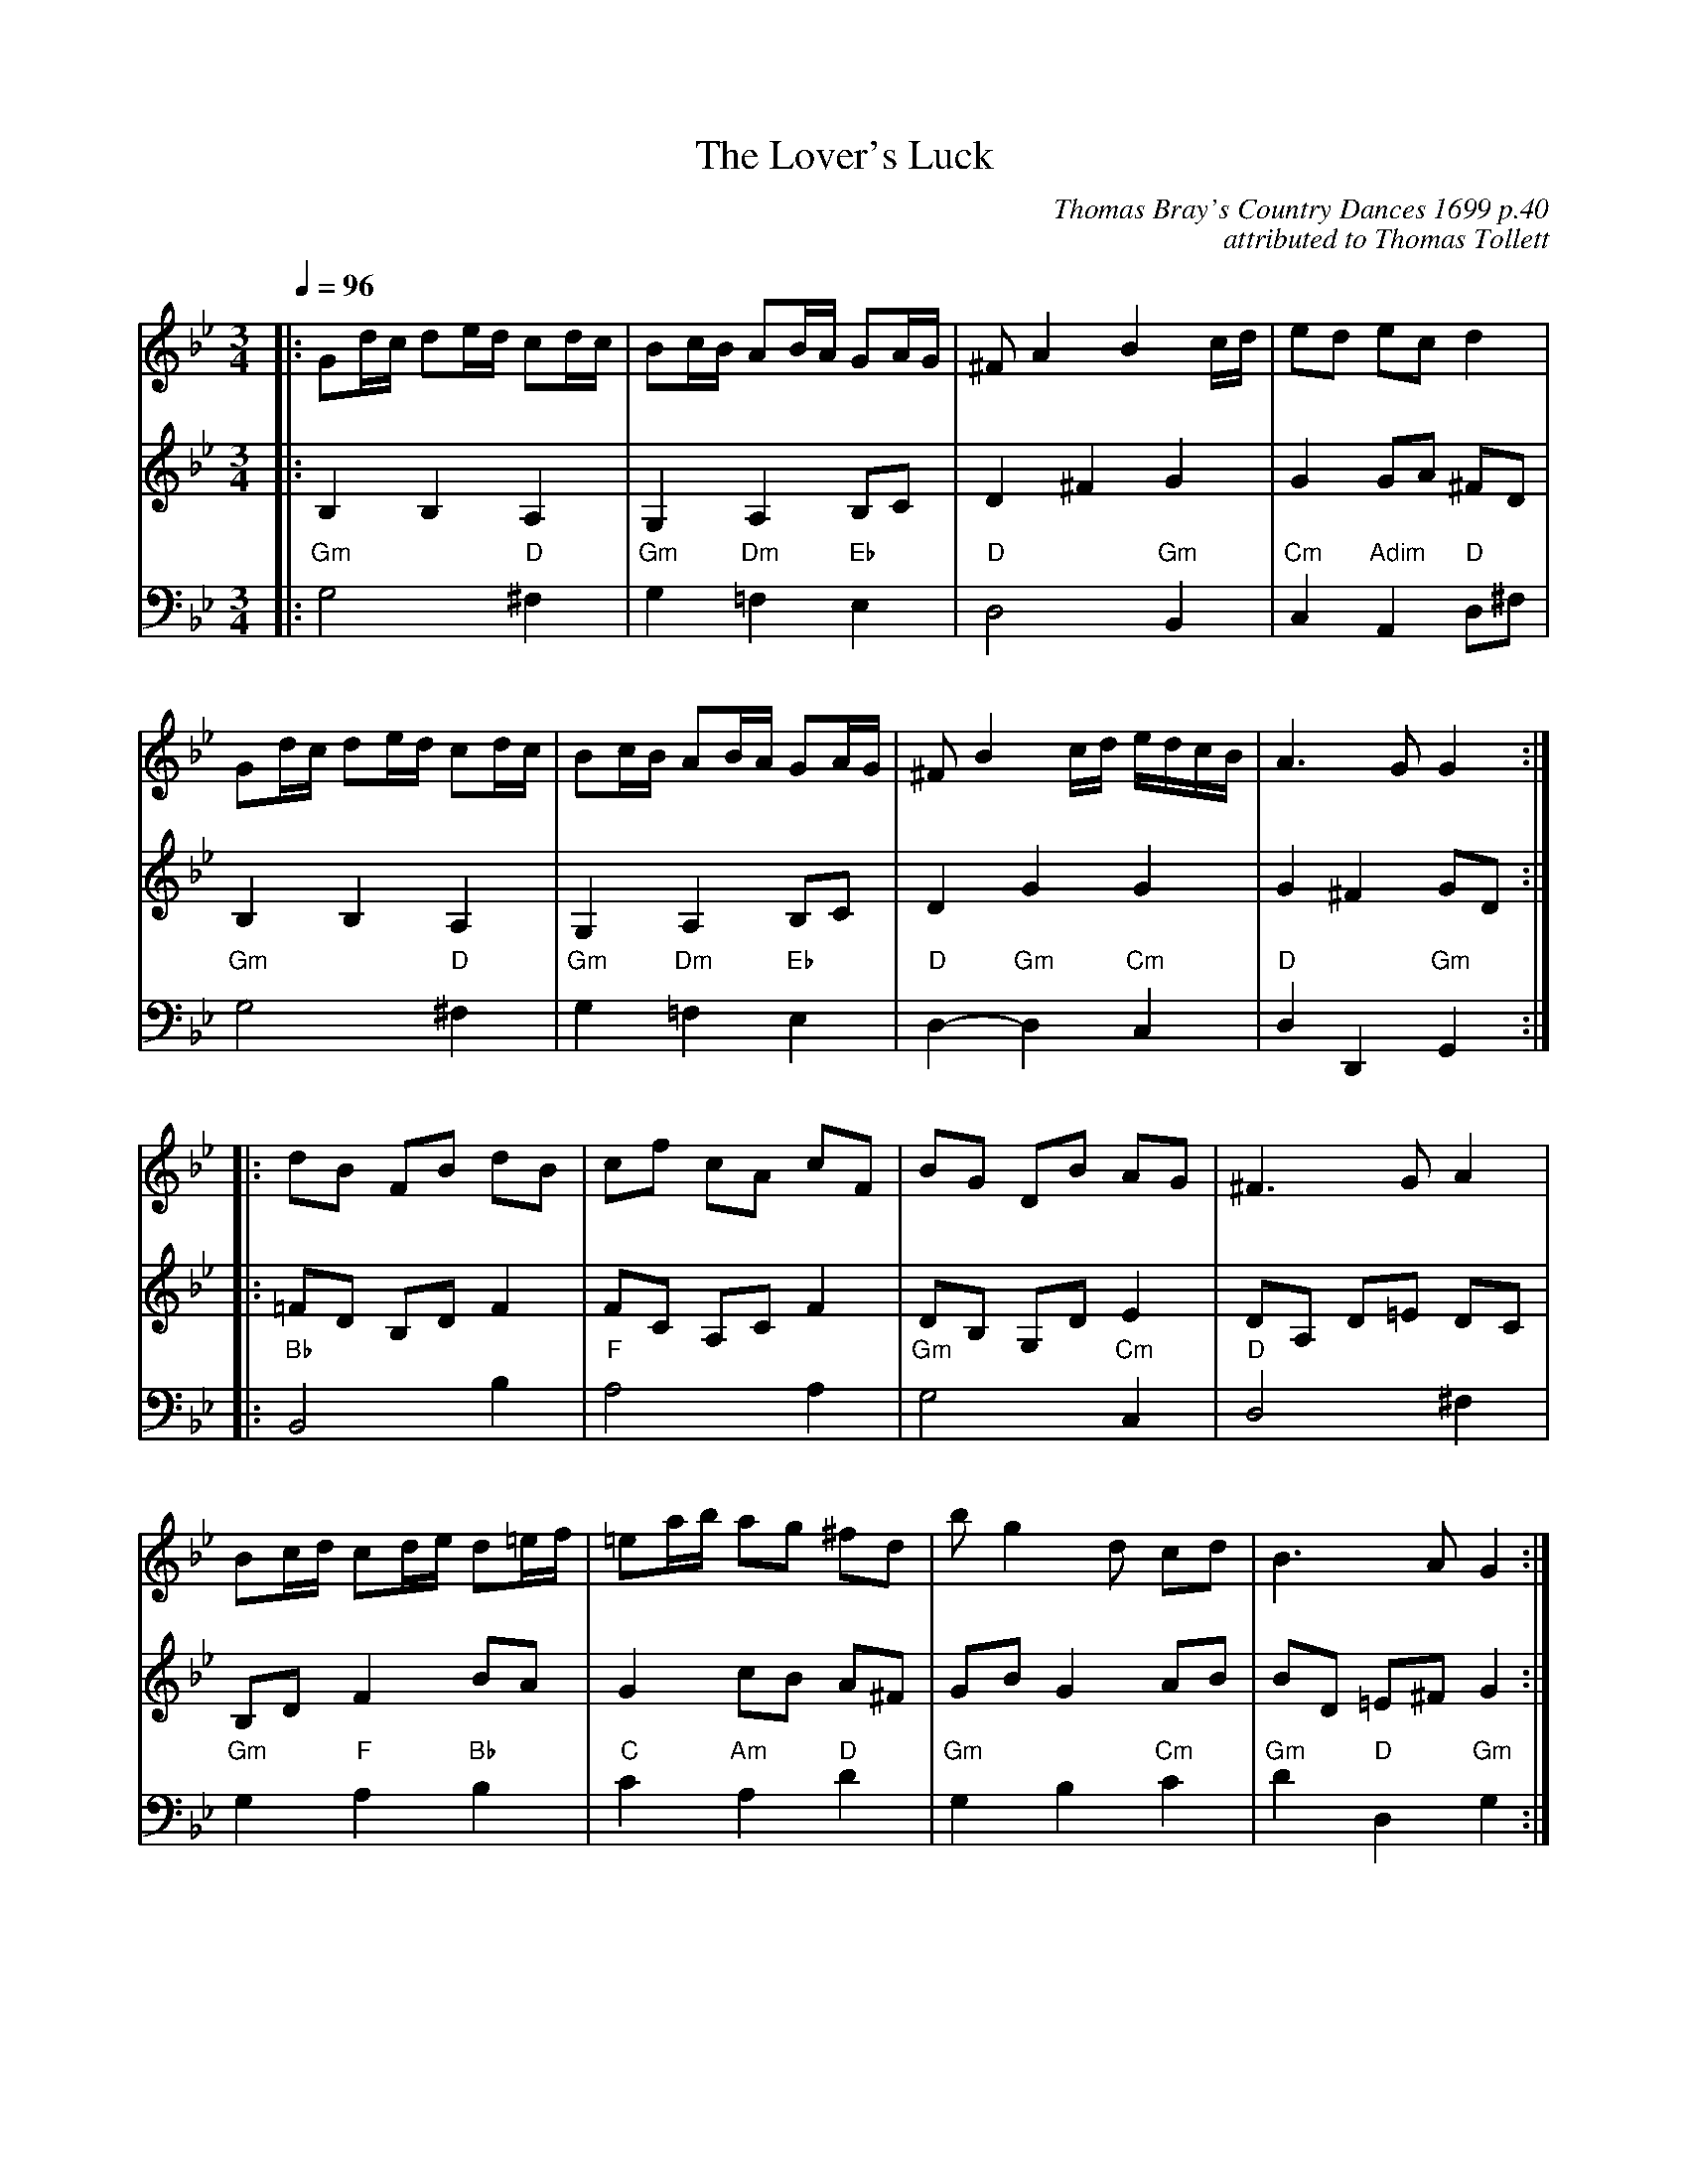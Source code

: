 X:427
T:The Lover's Luck
C:Thomas Bray's Country Dances 1699 p.40
C:attributed to Thomas Tollett
M:3/4
L:1/16
Z:2011 John Chambers <jc:trillian.mit.edu>
%%MIDI beat 100 95 80
S:Colin Hume's website,  colinhume.com  - chords can also be printed below the stave.
Q:1/4=96
%%MIDI chordname dim 0 3 6 9
K:Gm
V:1
|: G2dc d2ed c2dc | B2cB A2BA G2AG | ^F2 A4 B4 cd | e2d2 e2c2 d4 |
G2dc d2ed c2dc | B2cB A2BA G2AG | ^F2 B4 cd edcB | A6 G2 G4 :|
|: d2B2 F2B2 d2B2 | c2f2 c2A2 c2F2 | B2G2 D2B2 A2G2 | ^F6 G2 A4 |
B2cd c2de d2=ef | =e2ab a2g2 ^f2d2 | b2 g4 d2 c2d2 | B6 A2 G4 :|
V:2
|: B,4 B,4 A,4 | G,4 A,4 B,2C2 | D4 ^F4 G4 | G4 G2A2 ^F2D2 |
B,4 B,4 A,4 | G,4 A,4 B,2C2 | D4 G4 G4 | G4 ^F4 G2D2 :|
|: =F2D2 B,2D2 F4 | F2C2 A,2C2 F4 | D2B,2 G,2D2 E4 | D2A,2 D2=E2 D2C2 |
B,2D2 F4 B2A2 | G4 c2B2 A2^F2 | G2B2 G4 A2B2 | B2D2 =E2^F2 G4 :|
V:3 bass octave=-2
|: "Gm"g8 "D"^f4 | "Gm"g4 "Dm"=f4 "Eb"e4 | "D"d8 "Gm"B4 | "Cm"c4 "Adim"A4 "D"d2^f2 |
"Gm"g8 "D"^f4 | "Gm"g4 "Dm"=f4 "Eb"e4 | "D"d4- "Gm"d4 "Cm"c4 | "D"d4 D4 "Gm"G4 :|
|: "Bb"B8 b4 | "F"a8 a4 | "Gm"g8 "Cm"c4 | "D"d8 ^f4 |
"Gm"g4 "F"a4 "Bb"b4 | "C"c'4 "Am"a4 "D"d'4 | "Gm"g4 b4 "Cm"c'4 | "Gm"d'4 "D"d4 "Gm"g4 :|
